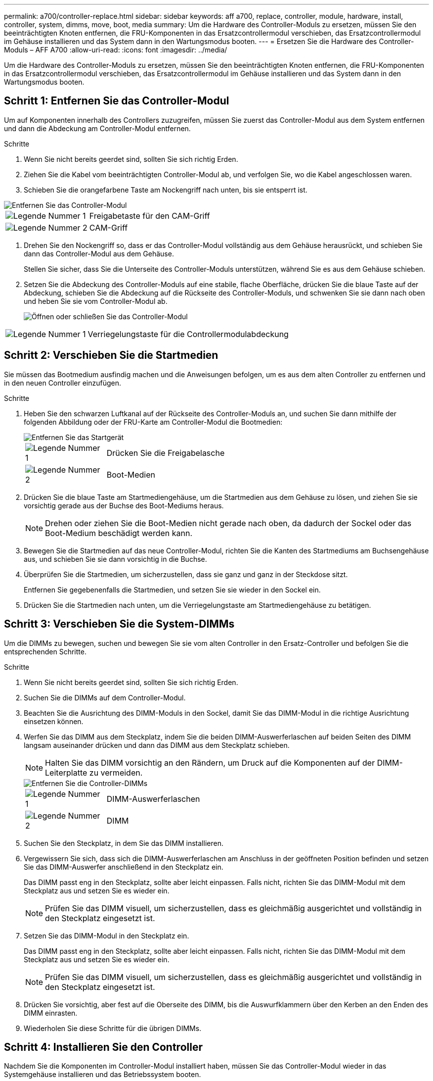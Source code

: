 ---
permalink: a700/controller-replace.html 
sidebar: sidebar 
keywords: aff a700, replace, controller, module, hardware, install, controller, system, dimms, move, boot, media 
summary: Um die Hardware des Controller-Moduls zu ersetzen, müssen Sie den beeinträchtigten Knoten entfernen, die FRU-Komponenten in das Ersatzcontrollermodul verschieben, das Ersatzcontrollermodul im Gehäuse installieren und das System dann in den Wartungsmodus booten. 
---
= Ersetzen Sie die Hardware des Controller-Moduls – AFF A700
:allow-uri-read: 
:icons: font
:imagesdir: ../media/


[role="lead"]
Um die Hardware des Controller-Moduls zu ersetzen, müssen Sie den beeinträchtigten Knoten entfernen, die FRU-Komponenten in das Ersatzcontrollermodul verschieben, das Ersatzcontrollermodul im Gehäuse installieren und das System dann in den Wartungsmodus booten.



== Schritt 1: Entfernen Sie das Controller-Modul

Um auf Komponenten innerhalb des Controllers zuzugreifen, müssen Sie zuerst das Controller-Modul aus dem System entfernen und dann die Abdeckung am Controller-Modul entfernen.

.Schritte
. Wenn Sie nicht bereits geerdet sind, sollten Sie sich richtig Erden.
. Ziehen Sie die Kabel vom beeinträchtigten Controller-Modul ab, und verfolgen Sie, wo die Kabel angeschlossen waren.
. Schieben Sie die orangefarbene Taste am Nockengriff nach unten, bis sie entsperrt ist.


image::../media/drw_9000_remove_pcm.png[Entfernen Sie das Controller-Modul]

[cols="1,4"]
|===


 a| 
image:../media/legend_icon_01.png["Legende Nummer 1"]
 a| 
Freigabetaste für den CAM-Griff



 a| 
image:../media/legend_icon_02.png["Legende Nummer 2"]
 a| 
CAM-Griff

|===
. Drehen Sie den Nockengriff so, dass er das Controller-Modul vollständig aus dem Gehäuse herausrückt, und schieben Sie dann das Controller-Modul aus dem Gehäuse.
+
Stellen Sie sicher, dass Sie die Unterseite des Controller-Moduls unterstützen, während Sie es aus dem Gehäuse schieben.

. Setzen Sie die Abdeckung des Controller-Moduls auf eine stabile, flache Oberfläche, drücken Sie die blaue Taste auf der Abdeckung, schieben Sie die Abdeckung auf die Rückseite des Controller-Moduls, und schwenken Sie sie dann nach oben und heben Sie sie vom Controller-Modul ab.
+
image::../media/drw_9000_pcm_open.png[Öffnen oder schließen Sie das Controller-Modul]



[cols="1,4"]
|===


 a| 
image:../media/legend_icon_01.png["Legende Nummer 1"]
 a| 
Verriegelungstaste für die Controllermodulabdeckung

|===


== Schritt 2: Verschieben Sie die Startmedien

Sie müssen das Bootmedium ausfindig machen und die Anweisungen befolgen, um es aus dem alten Controller zu entfernen und in den neuen Controller einzufügen.

.Schritte
. Heben Sie den schwarzen Luftkanal auf der Rückseite des Controller-Moduls an, und suchen Sie dann mithilfe der folgenden Abbildung oder der FRU-Karte am Controller-Modul die Bootmedien:
+
image::../media/drw_9000_remove_boot_dev.gif[Entfernen Sie das Startgerät]

+
[cols="1,4"]
|===


 a| 
image:../media/legend_icon_01.png["Legende Nummer 1"]
 a| 
Drücken Sie die Freigabelasche



 a| 
image:../media/legend_icon_02.png["Legende Nummer 2"]
 a| 
Boot-Medien

|===
. Drücken Sie die blaue Taste am Startmediengehäuse, um die Startmedien aus dem Gehäuse zu lösen, und ziehen Sie sie vorsichtig gerade aus der Buchse des Boot-Mediums heraus.
+

NOTE: Drehen oder ziehen Sie die Boot-Medien nicht gerade nach oben, da dadurch der Sockel oder das Boot-Medium beschädigt werden kann.

. Bewegen Sie die Startmedien auf das neue Controller-Modul, richten Sie die Kanten des Startmediums am Buchsengehäuse aus, und schieben Sie sie dann vorsichtig in die Buchse.
. Überprüfen Sie die Startmedien, um sicherzustellen, dass sie ganz und ganz in der Steckdose sitzt.
+
Entfernen Sie gegebenenfalls die Startmedien, und setzen Sie sie wieder in den Sockel ein.

. Drücken Sie die Startmedien nach unten, um die Verriegelungstaste am Startmediengehäuse zu betätigen.




== Schritt 3: Verschieben Sie die System-DIMMs

Um die DIMMs zu bewegen, suchen und bewegen Sie sie vom alten Controller in den Ersatz-Controller und befolgen Sie die entsprechenden Schritte.

.Schritte
. Wenn Sie nicht bereits geerdet sind, sollten Sie sich richtig Erden.
. Suchen Sie die DIMMs auf dem Controller-Modul.
. Beachten Sie die Ausrichtung des DIMM-Moduls in den Sockel, damit Sie das DIMM-Modul in die richtige Ausrichtung einsetzen können.
. Werfen Sie das DIMM aus dem Steckplatz, indem Sie die beiden DIMM-Auswerferlaschen auf beiden Seiten des DIMM langsam auseinander drücken und dann das DIMM aus dem Steckplatz schieben.
+

NOTE: Halten Sie das DIMM vorsichtig an den Rändern, um Druck auf die Komponenten auf der DIMM-Leiterplatte zu vermeiden.

+
image::../media/drw_9000_replace_pcm_dimms.png[Entfernen Sie die Controller-DIMMs]

+
[cols="1,4"]
|===


 a| 
image:../media/legend_icon_01.png["Legende Nummer 1"]
 a| 
DIMM-Auswerferlaschen



 a| 
image:../media/legend_icon_02.png["Legende Nummer 2"]
 a| 
DIMM

|===
. Suchen Sie den Steckplatz, in dem Sie das DIMM installieren.
. Vergewissern Sie sich, dass sich die DIMM-Auswerferlaschen am Anschluss in der geöffneten Position befinden und setzen Sie das DIMM-Auswerfer anschließend in den Steckplatz ein.
+
Das DIMM passt eng in den Steckplatz, sollte aber leicht einpassen. Falls nicht, richten Sie das DIMM-Modul mit dem Steckplatz aus und setzen Sie es wieder ein.

+

NOTE: Prüfen Sie das DIMM visuell, um sicherzustellen, dass es gleichmäßig ausgerichtet und vollständig in den Steckplatz eingesetzt ist.

. Setzen Sie das DIMM-Modul in den Steckplatz ein.
+
Das DIMM passt eng in den Steckplatz, sollte aber leicht einpassen. Falls nicht, richten Sie das DIMM-Modul mit dem Steckplatz aus und setzen Sie es wieder ein.

+

NOTE: Prüfen Sie das DIMM visuell, um sicherzustellen, dass es gleichmäßig ausgerichtet und vollständig in den Steckplatz eingesetzt ist.

. Drücken Sie vorsichtig, aber fest auf die Oberseite des DIMM, bis die Auswurfklammern über den Kerben an den Enden des DIMM einrasten.
. Wiederholen Sie diese Schritte für die übrigen DIMMs.




== Schritt 4: Installieren Sie den Controller

Nachdem Sie die Komponenten im Controller-Modul installiert haben, müssen Sie das Controller-Modul wieder in das Systemgehäuse installieren und das Betriebssystem booten.

Bei HA-Paaren mit zwei Controller-Modulen im selben Chassis ist die Sequenz, in der Sie das Controller-Modul installieren, besonders wichtig, da sie versucht, neu zu booten, sobald Sie es vollständig im Chassis einsetzen.


NOTE: Möglicherweise wird die System-Firmware beim Booten des Systems aktualisiert. Diesen Vorgang nicht abbrechen. Das Verfahren erfordert, dass Sie den Bootvorgang unterbrechen, den Sie in der Regel jederzeit nach der entsprechenden Aufforderung durchführen können. Wenn das System jedoch beim Booten der System die System-Firmware aktualisiert, müssen Sie nach Abschluss der Aktualisierung warten, bevor Sie den Bootvorgang unterbrechen.

.Schritte
. Wenn Sie nicht bereits geerdet sind, sollten Sie sich richtig Erden.
. Wenn dies noch nicht geschehen ist, bringen Sie die Abdeckung am Controller-Modul wieder an.
. Richten Sie das Ende des Controller-Moduls an der Öffnung im Gehäuse aus, und drücken Sie dann vorsichtig das Controller-Modul zur Hälfte in das System.
+

NOTE: Setzen Sie das Controller-Modul erst dann vollständig in das Chassis ein, wenn Sie dazu aufgefordert werden.

. Verkabeln Sie nur die Management- und Konsolen-Ports, sodass Sie auf das System zugreifen können, um die Aufgaben in den folgenden Abschnitten auszuführen.
+

NOTE: Sie schließen die übrigen Kabel später in diesem Verfahren an das Controller-Modul an.

. Führen Sie die Neuinstallation des Controller-Moduls durch:
+
.. Wenn Sie dies noch nicht getan haben, installieren Sie das Kabelverwaltungsgerät neu.
.. Drücken Sie das Controller-Modul fest in das Gehäuse, bis es auf die Mittelebene trifft und vollständig sitzt.
+
Die Verriegelungen steigen, wenn das Controller-Modul voll eingesetzt ist.

+

NOTE: Beim Einschieben des Controller-Moduls in das Gehäuse keine übermäßige Kraft verwenden, um Schäden an den Anschlüssen zu vermeiden.

+
Das Controller-Modul beginnt zu booten, sobald es vollständig im Gehäuse sitzt. Bereiten Sie sich darauf vor, den Bootvorgang zu unterbrechen.

.. Drehen Sie die Verriegelungsriegel nach oben, und kippen Sie sie so, dass sie die Sicherungsstifte entfernen und dann in die verriegelte Position absenken.
.. Unterbrechen Sie den Bootvorgang, indem Sie auf drücken `Ctrl-C` Wenn Sie sehen `Press Ctrl-C for Boot Menu`.
.. Wählen Sie im angezeigten Menü die Option zum Starten im Wartungsmodus aus.



